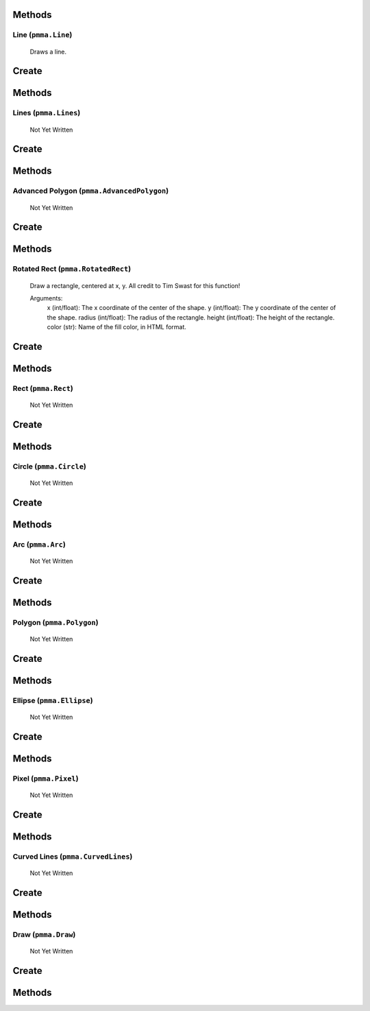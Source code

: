Methods
+++++++

.. py:method:: pmma.generate_rect_from_points() -> None

   Not Yet Written

Line (``pmma.Line``)
=======

    Draws a line.
    

Create
+++++++

.. py:method:: pmma.Line() -> pmma.Line

   Not Yet Written

Methods
+++++++

.. py:method:: Line.set_color() -> None

   Not Yet Written

.. py:method:: Line.set_start() -> None

   Not Yet Written

.. py:method:: Line.set_end() -> None

   Not Yet Written

.. py:method:: Line.set_width() -> None

   Not Yet Written

.. py:method:: Line.set_canvas() -> None

   Not Yet Written

.. py:method:: Line.quit() -> None

   Not Yet Written

.. py:method:: Line.draw() -> None

   Not Yet Written

Lines (``pmma.Lines``)
=======

   Not Yet Written

Create
+++++++

.. py:method:: pmma.Lines() -> pmma.Lines

   Not Yet Written

Methods
+++++++

.. py:method:: Lines.set_color() -> None

   Not Yet Written

.. py:method:: Lines.set_points() -> None

   Not Yet Written

.. py:method:: Lines.set_width() -> None

   Not Yet Written

.. py:method:: Lines.set_closed() -> None

   Not Yet Written

.. py:method:: Lines.set_canvas() -> None

   Not Yet Written

.. py:method:: Lines.quit() -> None

   Not Yet Written

.. py:method:: Lines.draw() -> None

   Not Yet Written

Advanced Polygon (``pmma.AdvancedPolygon``)
=======

   Not Yet Written

Create
+++++++

.. py:method:: pmma.AdvancedPolygon() -> pmma.AdvancedPolygon

   Not Yet Written

Methods
+++++++

.. py:method:: AdvancedPolygon.set_color() -> None

   Not Yet Written

.. py:method:: AdvancedPolygon.set_centre() -> None

   Not Yet Written

.. py:method:: AdvancedPolygon.set_radius() -> None

   Not Yet Written

.. py:method:: AdvancedPolygon.set_number_of_sides() -> None

   Not Yet Written

.. py:method:: AdvancedPolygon.set_rotation_angle() -> None

   Not Yet Written

.. py:method:: AdvancedPolygon.set_width() -> None

   Not Yet Written

.. py:method:: AdvancedPolygon.set_wire_frame() -> None

   Not Yet Written

.. py:method:: AdvancedPolygon.set_canvas() -> None

   Not Yet Written

.. py:method:: AdvancedPolygon.quit() -> None

   Not Yet Written

.. py:method:: AdvancedPolygon.draw() -> None

   Not Yet Written

Rotated Rect (``pmma.RotatedRect``)
=======

    Draw a rectangle, centered at x, y.
    All credit to Tim Swast for this function!
    
    Arguments:
        x (int/float):
        The x coordinate of the center of the shape.
        y (int/float):
        The y coordinate of the center of the shape.
        radius (int/float):
        The radius of the rectangle.
        height (int/float):
        The height of the rectangle.
        color (str):
        Name of the fill color, in HTML format.
        

Create
+++++++

.. py:method:: pmma.RotatedRect() -> pmma.RotatedRect

   Not Yet Written

Methods
+++++++

.. py:method:: RotatedRect.set_color() -> None

   Not Yet Written

.. py:method:: RotatedRect.set_center_of_rect() -> None

   Not Yet Written

.. py:method:: RotatedRect.set_radius() -> None

   Not Yet Written

.. py:method:: RotatedRect.set_height() -> None

   Not Yet Written

.. py:method:: RotatedRect.set_rotation_angle() -> None

   Not Yet Written

.. py:method:: RotatedRect.set_width() -> None

   Not Yet Written

.. py:method:: RotatedRect.set_canvas() -> None

   Not Yet Written

.. py:method:: RotatedRect.quit() -> None

   Not Yet Written

.. py:method:: RotatedRect.draw(x: int/float) -> None

    Draw a rectangle, centered at x, y.
    All credit to Tim Swast for this function!
    
    Arguments:
        x (int/float):
        The x coordinate of the center of the shape.
        y (int/float):
        The y coordinate of the center of the shape.
        radius (int/float):
        The radius of the rectangle.
        height (int/float):
        The height of the rectangle.
        color (str):
        Name of the fill color, in HTML format.
        

Rect (``pmma.Rect``)
=======

   Not Yet Written

Create
+++++++

.. py:method:: pmma.Rect() -> pmma.Rect

   Not Yet Written

Methods
+++++++

.. py:method:: Rect.set_color() -> None

   Not Yet Written

.. py:method:: Rect.set_rect() -> None

   Not Yet Written

.. py:method:: Rect.set_width() -> None

   Not Yet Written

.. py:method:: Rect.set_border_radius() -> None

   Not Yet Written

.. py:method:: Rect.set_border_top_left_radius() -> None

   Not Yet Written

.. py:method:: Rect.set_border_top_right_radius() -> None

   Not Yet Written

.. py:method:: Rect.set_border_bottom_left_radius() -> None

   Not Yet Written

.. py:method:: Rect.set_border_bottom_right_radius() -> None

   Not Yet Written

.. py:method:: Rect.set_canvas() -> None

   Not Yet Written

.. py:method:: Rect.quit() -> None

   Not Yet Written

.. py:method:: Rect.draw() -> None

   Not Yet Written

Circle (``pmma.Circle``)
=======

   Not Yet Written

Create
+++++++

.. py:method:: pmma.Circle() -> pmma.Circle

   Not Yet Written

Methods
+++++++

.. py:method:: Circle.set_color() -> None

   Not Yet Written

.. py:method:: Circle.set_center() -> None

   Not Yet Written

.. py:method:: Circle.set_radius() -> None

   Not Yet Written

.. py:method:: Circle.set_width() -> None

   Not Yet Written

.. py:method:: Circle.set_canvas() -> None

   Not Yet Written

.. py:method:: Circle.quit() -> None

   Not Yet Written

.. py:method:: Circle.draw() -> None

   Not Yet Written

Arc (``pmma.Arc``)
=======

   Not Yet Written

Create
+++++++

.. py:method:: pmma.Arc() -> pmma.Arc

   Not Yet Written

Methods
+++++++

.. py:method:: Arc.set_color() -> None

   Not Yet Written

.. py:method:: Arc.set_rect() -> None

   Not Yet Written

.. py:method:: Arc.set_start_angle() -> None

   Not Yet Written

.. py:method:: Arc.set_stop_angle() -> None

   Not Yet Written

.. py:method:: Arc.set_width() -> None

   Not Yet Written

.. py:method:: Arc.set_canvas() -> None

   Not Yet Written

.. py:method:: Arc.quit() -> None

   Not Yet Written

.. py:method:: Arc.draw() -> None

   Not Yet Written

Polygon (``pmma.Polygon``)
=======

   Not Yet Written

Create
+++++++

.. py:method:: pmma.Polygon() -> pmma.Polygon

   Not Yet Written

Methods
+++++++

.. py:method:: Polygon.set_color() -> None

   Not Yet Written

.. py:method:: Polygon.set_points() -> None

   Not Yet Written

.. py:method:: Polygon.set_width() -> None

   Not Yet Written

.. py:method:: Polygon.set_canvas() -> None

   Not Yet Written

.. py:method:: Polygon.quit() -> None

   Not Yet Written

.. py:method:: Polygon.draw() -> None

   Not Yet Written

Ellipse (``pmma.Ellipse``)
=======

   Not Yet Written

Create
+++++++

.. py:method:: pmma.Ellipse() -> pmma.Ellipse

   Not Yet Written

Methods
+++++++

.. py:method:: Ellipse.set_color() -> None

   Not Yet Written

.. py:method:: Ellipse.set_rect() -> None

   Not Yet Written

.. py:method:: Ellipse.set_width() -> None

   Not Yet Written

.. py:method:: Ellipse.set_canvas() -> None

   Not Yet Written

.. py:method:: Ellipse.quit() -> None

   Not Yet Written

.. py:method:: Ellipse.draw() -> None

   Not Yet Written

Pixel (``pmma.Pixel``)
=======

   Not Yet Written

Create
+++++++

.. py:method:: pmma.Pixel() -> pmma.Pixel

   Not Yet Written

Methods
+++++++

.. py:method:: Pixel.set_color() -> None

   Not Yet Written

.. py:method:: Pixel.set_point() -> None

   Not Yet Written

.. py:method:: Pixel.set_canvas() -> None

   Not Yet Written

.. py:method:: Pixel.quit() -> None

   Not Yet Written

.. py:method:: Pixel.draw() -> None

   Not Yet Written

Curved Lines (``pmma.CurvedLines``)
=======

   Not Yet Written

Create
+++++++

.. py:method:: pmma.CurvedLines() -> pmma.CurvedLines

   Not Yet Written

Methods
+++++++

.. py:method:: CurvedLines.set_color() -> None

   Not Yet Written

.. py:method:: CurvedLines.set_points() -> None

   Not Yet Written

.. py:method:: CurvedLines.set_steps() -> None

   Not Yet Written

.. py:method:: CurvedLines.set_canvas() -> None

   Not Yet Written

.. py:method:: CurvedLines.quit() -> None

   Not Yet Written

.. py:method:: CurvedLines.draw() -> None

   Not Yet Written

Draw (``pmma.Draw``)
=======

   Not Yet Written

Create
+++++++

.. py:method:: pmma.Draw() -> pmma.Draw

   Not Yet Written

Methods
+++++++

.. py:method:: Draw.quit() -> None

   Not Yet Written

.. py:method:: Draw.line() -> None

   Not Yet Written

.. py:method:: Draw.lines() -> None

   Not Yet Written

.. py:method:: Draw.advanced_polygon() -> None

   Not Yet Written

.. py:method:: Draw.rotated_rect(x: int/float) -> None

    Draw a rectangle, centered at x, y.
    All credit to Tim Swast for this function!
    
    Arguments:
        x (int/float):
        The x coordinate of the center of the shape.
        y (int/float):
        The y coordinate of the center of the shape.
        radius (int/float):
        The radius of the rectangle.
        height (int/float):
        The height of the rectangle.
        color (str):
        Name of the fill color, in HTML format.
        

.. py:method:: Draw.rect() -> None

   Not Yet Written

.. py:method:: Draw.circle() -> None

   Not Yet Written

.. py:method:: Draw.arc() -> None

   Not Yet Written

.. py:method:: Draw.polygon() -> None

   Not Yet Written

.. py:method:: Draw.ellipse() -> None

   Not Yet Written

.. py:method:: Draw.pixel() -> None

   Not Yet Written

.. py:method:: Draw.curved_lines() -> None

   Not Yet Written

